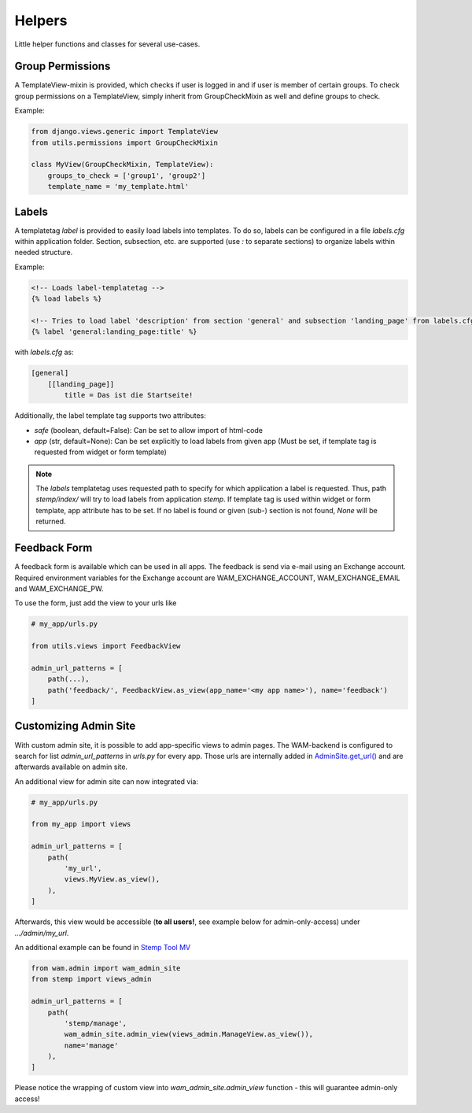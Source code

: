 
Helpers
=======

Little helper functions and classes for several use-cases.


Group Permissions
-----------------
A TemplateView-mixin is provided, which checks if user is logged in and if user is member of certain groups.
To check group permissions on a TemplateView, simply inherit from GroupCheckMixin as well and define groups to check.

Example:

.. code:: python

    from django.views.generic import TemplateView
    from utils.permissions import GroupCheckMixin

    class MyView(GroupCheckMixin, TemplateView):
        groups_to_check = ['group1', 'group2']
        template_name = 'my_template.html'


.. _label_tags:

Labels
------

A templatetag *label* is provided to easily load labels into templates.
To do so, labels can be configured in a file *labels.cfg* within application folder.
Section, subsection, etc. are supported (use *:* to separate sections) to organize labels within needed structure.

Example:

.. code:: html

    <!-- Loads label-templatetag -->
    {% load labels %}

    <!-- Tries to load label 'description' from section 'general' and subsection 'landing_page' from labels.cfg -->
    {% label 'general:landing_page:title' %}

with *labels.cfg* as:

.. code:: text

    [general]
        [[landing_page]]
            title = Das ist die Startseite!

Additionally, the label template tag supports two attributes:

- `safe` (boolean, default=False): Can be set to allow import of html-code
- `app` (str, default=None): Can be set explicitly to load labels from given app (Must be set, if template tag is requested from widget or form template)

.. note::

    The *labels* templatetag uses requested path to specify for which application a label is requested.
    Thus, path *stemp/index/* will try to load labels from application *stemp*.
    If template tag is used within widget or form template, app attribute has to be set.
    If no label is found or given (sub-) section is not found, *None* will be returned.


Feedback Form
-------------

A feedback form is available which can be used in all apps. The feedback is send via e-mail using an Exchange account.
Required environment variables for the Exchange account are WAM_EXCHANGE_ACCOUNT, WAM_EXCHANGE_EMAIL and WAM_EXCHANGE_PW.

To use the form, just add the view to your urls like

.. code:: python

  # my_app/urls.py

  from utils.views import FeedbackView

  admin_url_patterns = [
      path(...),
      path('feedback/', FeedbackView.as_view(app_name='<my app name>'), name='feedback')
  ]


.. _custom_admin_site:

Customizing Admin Site
----------------------

With custom admin site, it is possible to add app-specific views to admin pages.
The WAM-backend is configured to search for list `admin_url_patterns` in `urls.py` for every app.
Those urls are internally added in `AdminSite.get_url()`_ and are afterwards available on admin site.

.. _`AdminSite.get_url()`: https://docs.djangoproject.com/en/2.1/ref/contrib/admin/#django.contrib.admin.ModelAdmin.get_urls

An additional view for admin site can now integrated via:

.. code:: python

  # my_app/urls.py

  from my_app import views

  admin_url_patterns = [
      path(
          'my_url',
          views.MyView.as_view(),
      ),
  ]

Afterwards, this view would be accessible (**to all users!**, see example below for admin-only-access) under *.../admin/my_url*.

An additional example can be found in `Stemp Tool MV`_

.. _`Stemp Tool MV`: https://github.com/rl-institut/WAM_APP_stemp_mv/blob/master/urls.py

.. code:: python

  from wam.admin import wam_admin_site
  from stemp import views_admin

  admin_url_patterns = [
      path(
          'stemp/manage',
          wam_admin_site.admin_view(views_admin.ManageView.as_view()),
          name='manage'
      ),
  ]

Please notice the wrapping of custom view into `wam_admin_site.admin_view` function - this will guarantee admin-only access!